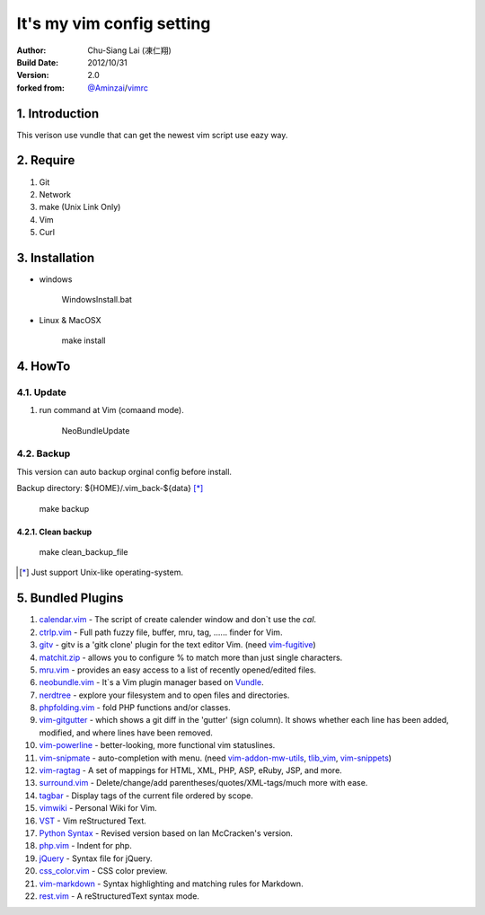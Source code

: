========================================
It's my vim config setting 
========================================

:Author:
    Chu-Siang Lai (凍仁翔)
:Build Date:
    2012/10/31
:Version:
    2.0
:forked from:
    `@Aminzai <https://github.com/aminzai>`_/`vimrc <https://github.com/aminzai/vimrc>`_

1. Introduction
========================================

This verison use vundle that can get the newest vim script use eazy way.

2. Require
========================================

#. Git
#. Network
#. make (Unix Link Only)
#. Vim
#. Curl

3. Installation
========================================

- windows

    ::

    WindowsInstall.bat

- Linux & MacOSX

    ::
    
    make install

4. HowTo
========================================

4.1. Update
----------------------------------------

#. run command at Vim (comaand mode).

    ::
    
    NeoBundleUpdate

.. #. use make, $make update [*]_\

4.2. Backup
----------------------------------------

This version can auto backup orginal config before install.

Backup directory: ${HOME}/.vim_back-${data} [*]_\

    ::

    make backup

4.2.1. Clean backup 
~~~~~~~~~~~~~~~~~~~~~~~~~~~~~~~~~~~~~~~~

    ::

    make clean_backup_file

.. [*] Just support Unix-like operating-system.

5. Bundled Plugins
========================================

#. `calendar.vim <https://github.com/vim-scripts/calendar.vim>`_
   - The script of create calender window and don`t use the `cal`.
#. `ctrlp.vim <https://github.com/kien/ctrlp.vim>`_
   - Full path fuzzy file, buffer, mru, tag, ...... finder for Vim.
#. `gitv <https://github.com/gregsexton/gitv>`_
   - gitv is a 'gitk clone' plugin for the text editor Vim. (need `vim-fugitive <https://github.com/tpope/vim-fugitive>`_)
#. `matchit.zip <https://github.com/vim-scripts/matchit.zip>`_
   - allows you to configure % to match more than just single characters.
#. `mru.vim <https://github.com/vim-scripts/mru.vim>`_
   - provides an easy access to a list of recently opened/edited files.
#. `neobundle.vim <https://github.com/Shougo/neobundle.vim>`_
   - It`s a Vim plugin manager based on `Vundle <https://github.com/gmarik/vundle>`_\ .
#. `nerdtree <https://github.com/scrooloose/nerdtree>`_
   - explore your filesystem and to open files and directories.
#. `phpfolding.vim <https://github.com/vim-scripts/phpfolding.vim>`_
   - fold PHP functions and/or classes.
#. `vim-gitgutter <https://github.com/airblade/vim-gitgutter>`_
   - which shows a git diff in the 'gutter' (sign column). It shows whether each line has been added, modified, and where lines have been removed.
#. `vim-powerline <https://github.com/Lokaltog/vim-powerline>`_
   - better-looking, more functional vim statuslines.
#. `vim-snipmate <https://github.com/garbas/vim-snipmate>`_
   - auto-completion with menu. (need `vim-addon-mw-utils <https://github.com/MarcWeber/vim-addon-mw-utils>`_, `tlib_vim <https://github.com/tomtom/tlib_vim>`_, `vim-snippets <https://github.com/honza/vim-snippets>`_)
#. `vim-ragtag <https://github.com/tpope/vim-ragtag>`_
   - A set of mappings for HTML, XML, PHP, ASP, eRuby, JSP, and more.
#. `surround.vim <https://github.com/tpope/vim-surround>`_
   - Delete/change/add parentheses/quotes/XML-tags/much more with ease.
#. `tagbar <https://github.com/majutsushi/tagbar>`_ 
   - Display tags of the current file ordered by scope.
#. `vimwiki <http://code.google.com/p/vimwiki/>`_ 
   - Personal Wiki for Vim.
#. `VST <https://github.com/vim-scripts/vst>`_ 
   - Vim reStructured Text.
#. `Python Syntax <http://www.vim.org/scripts/script.php?script_id=3782>`_ 
   - Revised version based on Ian McCracken's version.
#. `php.vim <http://www.vim.org/scripts/script.php?script_id=346>`_ 
   - Indent for php.
#. `jQuery <http://www.vim.org/scripts/script.php?script_id=2416>`_
   - Syntax file for jQuery.
#. `css_color.vim <http://www.vim.org/scripts/script.php?script_id=2150>`_
   - CSS color preview.
#. `vim-markdown <https://github.com/plasticboy/vim-markdown>`_ 
   - Syntax highlighting and matching rules for Markdown.
#. `rest.vim <http://www.vim.org/scripts/script.php?script_id=973>`_ 
   - A reStructuredText syntax mode.

